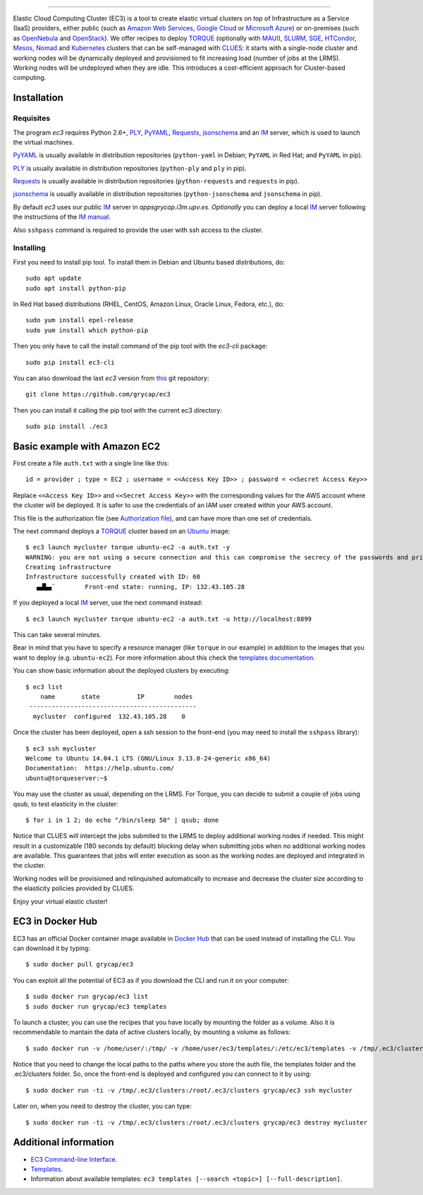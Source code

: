 .. image:: doc/EC3-logo-3d.png
   :height: 50px
   :width: 41 px
   :scale: 50 %
   :alt: alternate text
   :align: right
   
.. Elastic Cloud Computing Cluster (EC3)
=====================================

Elastic Cloud Computing Cluster (EC3) is a tool to create elastic virtual clusters on top
of Infrastructure as a Service (IaaS) providers, either public (such as `Amazon Web Services`_,
`Google Cloud`_ or `Microsoft Azure`_)
or on-premises (such as `OpenNebula`_ and `OpenStack`_). We offer recipes to deploy `TORQUE`_
(optionally with `MAUI`_), `SLURM`_, `SGE`_, `HTCondor`_, `Mesos`_, `Nomad`_ and `Kubernetes`_ clusters that can be self-managed with `CLUES`_:
it starts with a single-node cluster and working nodes will be dynamically deployed and provisioned
to fit increasing load (number of jobs at the LRMS). Working nodes will be undeployed when they are idle.
This introduces a cost-efficient approach for Cluster-based computing.
   
Installation
------------

Requisites
~~~~~~~~~~

The program `ec3` requires Python 2.6+, `PLY`_, `PyYAML`_, `Requests`_, `jsonschema`_ and an `IM`_ server,
which is used to launch the virtual machines.

`PyYAML`_ is usually available in distribution repositories (``python-yaml`` in Debian;
``PyYAML`` in Red Hat; and ``PyYAML`` in pip).

`PLY`_ is usually available in distribution repositories (``python-ply`` and ``ply`` in pip).

`Requests`_ is usually available in distribution repositories (``python-requests`` and ``requests`` in pip).

`jsonschema`_ is usually available in distribution repositories (``python-jsonschema`` and ``jsonschema`` in pip).

By default `ec3` uses our public `IM`_ server in `appsgrycap.i3m.upv.es`. *Optionally* you can deploy a 
local `IM`_ server following the instructions of the `IM manual`_.
 
Also ``sshpass`` command is required to provide the user with ssh access to the cluster.

Installing
~~~~~~~~~~

First you need to install pip tool. To install them in Debian and Ubuntu based distributions, do::

	sudo apt update
	sudo apt install python-pip

In Red Hat based distributions (RHEL, CentOS, Amazon Linux, Oracle Linux, Fedora, etc.), do::
	
	sudo yum install epel-release
	sudo yum install which python-pip
	
Then you only have to call the install command of the pip tool with the `ec3-cli` package::
	
    sudo pip install ec3-cli

You can also download the last `ec3` version from `this <https://github.com/grycap/ec3>`_ git repository::

   git clone https://github.com/grycap/ec3

Then you can install it calling the pip tool with the current ec3 directory::
	
    sudo pip install ./ec3


Basic example with Amazon EC2
-----------------------------

First create a file ``auth.txt`` with a single line like this::

   id = provider ; type = EC2 ; username = <<Access Key ID>> ; password = <<Secret Access Key>>

Replace ``<<Access Key ID>>`` and ``<<Secret Access Key>>`` with the corresponding values
for the AWS account where the cluster will be deployed. It is safer to use the credentials
of an IAM user created within your AWS account.

This file is the authorization file (see `Authorization file`_), and can have more than one set of credentials.

The next command deploys a `TORQUE`_ cluster based on an `Ubuntu`_ image::

   $ ec3 launch mycluster torque ubuntu-ec2 -a auth.txt -y
   WARNING: you are not using a secure connection and this can compromise the secrecy of the passwords and private keys available in the authorization file.
   Creating infrastructure
   Infrastructure successfully created with ID: 60
      ▄▟▙▄¨        Front-end state: running, IP: 132.43.105.28

If you deployed a local `IM`_ server, use the next command instead::

   $ ec3 launch mycluster torque ubuntu-ec2 -a auth.txt -u http://localhost:8899

This can take several minutes.

Bear in mind that you have to specify a resource manager (like ``torque`` in our example) in addition to the images that you want to deploy (e.g. ``ubuntu-ec2``). For more information about this check the `templates documentation`_.

You can show basic information about the deployed clusters by executing::

    $ ec3 list
        name       state          IP        nodes
     ---------------------------------------------
      mycluster  configured  132.43.105.28    0

Once the cluster has been deployed, open a ssh session to the front-end (you may need to install the ``sshpass`` library)::

   $ ec3 ssh mycluster
   Welcome to Ubuntu 14.04.1 LTS (GNU/Linux 3.13.0-24-generic x86_64)
   Documentation:  https://help.ubuntu.com/
   ubuntu@torqueserver:~$

You may use the cluster as usual, depending on the LRMS.
For Torque, you can decide to submit a couple of jobs using qsub, to test elasticity in the cluster::

   $ for i in 1 2; do echo "/bin/sleep 50" | qsub; done

Notice that CLUES will intercept the jobs submited to the LRMS to deploy additional working nodes if needed.
This might result in a customizable (180 seconds by default) blocking delay when submitting jobs when no additional working nodes are available.
This guarantees that jobs will enter execution as soon as the working nodes are deployed and integrated in the cluster.

Working nodes will be provisioned and relinquished automatically to increase and decrease the cluster size according to the elasticity policies provided by CLUES.

Enjoy your virtual elastic cluster!


EC3 in Docker Hub
-----------------

EC3 has an official Docker container image available in `Docker Hub`_ that can be used instead of installing the CLI. You can download it by typing:: 

   $ sudo docker pull grycap/ec3
   
You can exploit all the potential of EC3 as if you download the CLI and run it on your computer:: 

   $ sudo docker run grycap/ec3 list
   $ sudo docker run grycap/ec3 templates
 
To launch a cluster, you can use the recipes that you have locally by mounting the folder as a volume. Also it is recommendable to mantain the data of active clusters locally, by mounting a volume as follows::

   $ sudo docker run -v /home/user/:/tmp/ -v /home/user/ec3/templates/:/etc/ec3/templates -v /tmp/.ec3/clusters:/root/.ec3/clusters grycap/ec3 launch mycluster torque ubuntu16 -a /tmp/auth.dat 

Notice that you need to change the local paths to the paths where you store the auth file, the templates folder and the .ec3/clusters folder. So, once the front-end is deployed and configured you can connect to it by using::

   $ sudo docker run -ti -v /tmp/.ec3/clusters:/root/.ec3/clusters grycap/ec3 ssh mycluster

Later on, when you need to destroy the cluster, you can type::

   $ sudo docker run -ti -v /tmp/.ec3/clusters:/root/.ec3/clusters grycap/ec3 destroy mycluster


Additional information
----------------------

* `EC3 Command-line Interface`_.
* `Templates`_.
* Information about available templates: ``ec3 templates [--search <topic>] [--full-description]``.

.. _`CLUES`: http://www.grycap.upv.es/clues/
.. _`RADL`: http://www.grycap.upv.es/im/doc/radl.html
.. _`TORQUE`: http://www.adaptivecomputing.com/products/open-source/torque
.. _`MAUI`: http://www.adaptivecomputing.com/products/open-source/maui/
.. _`SLURM`: http://slurm.schedmd.com/
.. _`SGE`: http://gridscheduler.sourceforge.net/
.. _`Mesos`: http://mesos.apache.org/
.. _`HTCondor`: https://research.cs.wisc.edu/htcondor/
.. _`Nomad`: https://www.nomadproject.io/
.. _`Kubernetes`: https://kubernetes.io/
.. _`Scientific Linux`: https://www.scientificlinux.org/
.. _`Ubuntu`: http://www.ubuntu.com/
.. _`OpenNebula`: http://www.opennebula.org/
.. _`OpenStack`: http://www.openstack.org/
.. _`Amazon Web Services`: https://aws.amazon.com/
.. _`Google Cloud`: http://cloud.google.com/
.. _`Microsoft Azure`: http://azure.microsoft.com/
.. _`IM`: https://github.com/grycap/im
.. _`PyYAML`: http://pyyaml.org/wiki/PyYAML
.. _`PLY`: http://www.dabeaz.com/ply/
.. _`Requests`: http://docs.python-requests.org/
.. _`EC3 Command-line Interface`: http://ec3.readthedocs.org/en/devel/ec3.html
.. _`Command templates`: http://ec3.readthedocs.org/en/devel/ec3.html#command-templates
.. _`Authorization file`: http://ec3.readthedocs.org/en/devel/ec3.html#authorization-file
.. _`Templates`: http://ec3.readthedocs.org/en/devel/templates.html
.. _`templates documentation`: http://ec3.readthedocs.org/en/devel/templates.html#ec3-types-of-templates
.. _`Docker Hub`: https://hub.docker.com/r/grycap/ec3/
.. _`EC3aaS`: http://servproject.i3m.upv.es/ec3/
.. _`sshpass`: https://gist.github.com/arunoda/7790979
.. _`ubuntu-ec2`: https://github.com/grycap/ec3/blob/devel/templates/ubuntu-ec2.radl
.. _`IM manual`: https://imdocs.readthedocs.io/en/latest/manual.html
.. _`jsonschema`: https://github.com/Julian/jsonschema